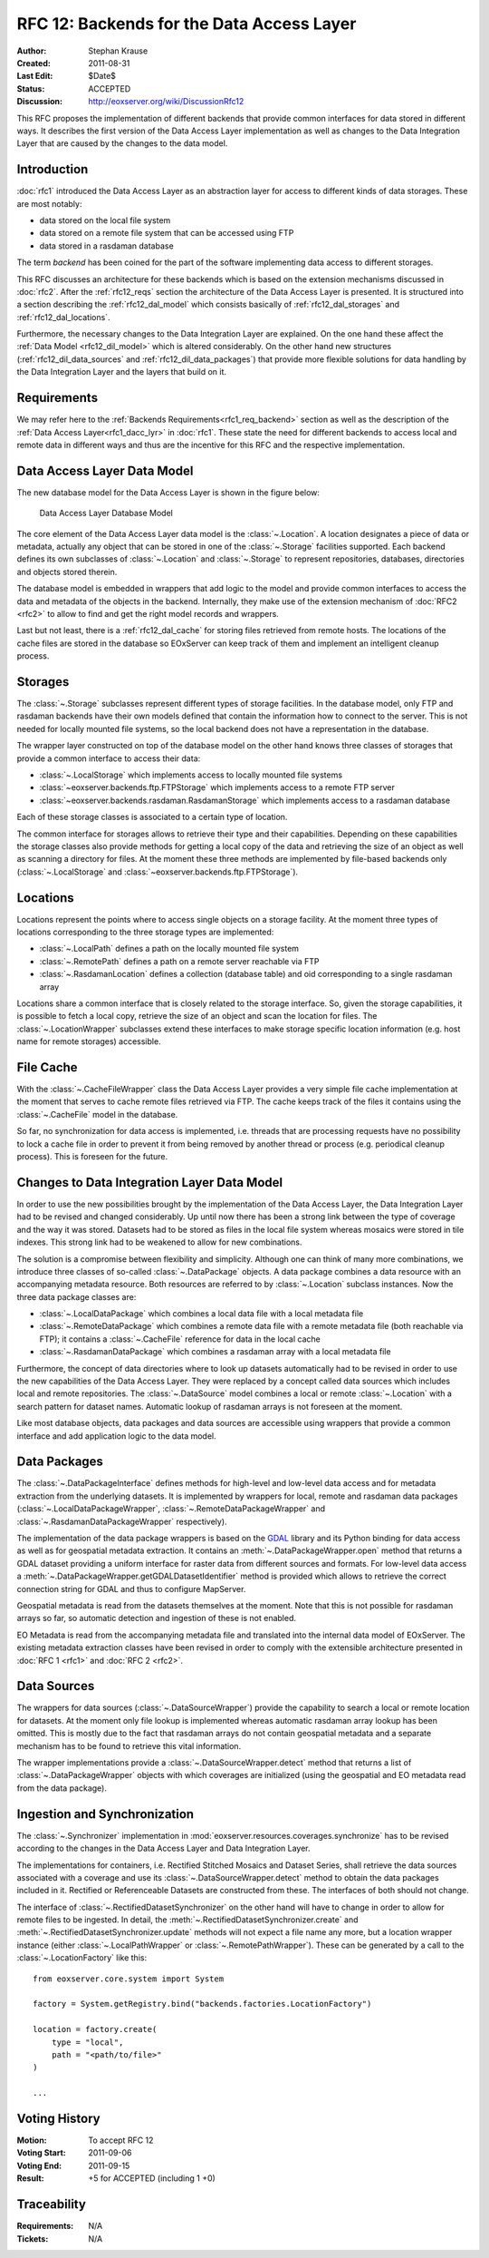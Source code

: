 .. RFC 12: Backends for the Data Access Layer
  #-----------------------------------------------------------------------------
  # $Id$
  #
  # Project: EOxServer <http://eoxserver.org>
  # Authors: Stephan Krause <stephan.krause@eox.at>
  #
  #-----------------------------------------------------------------------------
  # Copyright (C) 2011 EOX IT Services GmbH
  #
  # Permission is hereby granted, free of charge, to any person obtaining a copy
  # of this software and associated documentation files (the "Software"), to
  # deal in the Software without restriction, including without limitation the
  # rights to use, copy, modify, merge, publish, distribute, sublicense, and/or
  # sell copies of the Software, and to permit persons to whom the Software is
  # furnished to do so, subject to the following conditions:
  #
  # The above copyright notice and this permission notice shall be included in
  # all copies of this Software or works derived from this Software.
  #
  # THE SOFTWARE IS PROVIDED "AS IS", WITHOUT WARRANTY OF ANY KIND, EXPRESS OR
  # IMPLIED, INCLUDING BUT NOT LIMITED TO THE WARRANTIES OF MERCHANTABILITY,
  # FITNESS FOR A PARTICULAR PURPOSE AND NONINFRINGEMENT. IN NO EVENT SHALL THE
  # AUTHORS OR COPYRIGHT HOLDERS BE LIABLE FOR ANY CLAIM, DAMAGES OR OTHER
  # LIABILITY, WHETHER IN AN ACTION OF CONTRACT, TORT OR OTHERWISE, ARISING 
  # FROM, OUT OF OR IN CONNECTION WITH THE SOFTWARE OR THE USE OR OTHER DEALINGS
  # IN THE SOFTWARE.
  #-----------------------------------------------------------------------------

.. _rfc_12:

RFC 12: Backends for the Data Access Layer
==========================================

:Author: Stephan Krause
:Created: 2011-08-31
:Last Edit: $Date$
:Status: ACCEPTED
:Discussion: http://eoxserver.org/wiki/DiscussionRfc12

This RFC proposes the implementation of different backends that provide common
interfaces for data stored in different ways. It describes the first version
of the Data Access Layer implementation as well as changes to the Data
Integration Layer that are caused by the changes to the data model.

Introduction
------------

:doc:`rfc1` introduced the Data Access Layer as an abstraction layer for
access to different kinds of data storages. These are most notably:

* data stored on the local file system
* data stored on a remote file system that can be accessed using FTP
* data stored in a rasdaman database

The term *backend* has been coined for the part of the software implementing
data access to different storages.

This RFC discusses an architecture for these backends which is based on the
extension mechanisms discussed in :doc:`rfc2`. After the :ref:`rfc12_reqs`
section the architecture of the Data Access Layer is presented. It is structured
into a section describing the :ref:`rfc12_dal_model` which consists basically
of :ref:`rfc12_dal_storages` and :ref:`rfc12_dal_locations`.

Furthermore, the necessary changes to the Data Integration Layer are explained.
On the one hand these affect the :ref:`Data Model <rfc12_dil_model>` which is
altered considerably. On the other hand new structures
(:ref:`rfc12_dil_data_sources` and :ref:`rfc12_dil_data_packages`) that
provide more flexible solutions for data handling by the Data Integration Layer
and the layers that build on it.

.. _rfc12_reqs:

Requirements
------------

We may refer here to the :ref:`Backends Requirements<rfc1_req_backend>`
section as well as the description of the
:ref:`Data Access Layer<rfc1_dacc_lyr>` in :doc:`rfc1`. These state the need
for different backends to access local and remote data in different ways and
thus are the incentive for this RFC and the respective implementation.

.. _rfc12_dal_model:

Data Access Layer Data Model
----------------------------

The new database model for the Data Access Layer is shown in the figure below:

.. figure:: ../developers/images/model_backends.png
   :width: 75%
   
   Data Access Layer Database Model

The core element of the Data Access Layer data model is the :class:`~.Location`.
A location designates a piece of data or metadata, actually any object that can
be stored in one of the :class:`~.Storage` facilities supported. Each backend
defines its own subclasses of :class:`~.Location` and :class:`~.Storage` to
represent repositories, databases, directories and objects stored therein.

The database model is embedded in wrappers that add logic to the model and 
provide common interfaces to access the data and metadata of the objects in
the backend. Internally, they make use of the extension mechanism of 
:doc:`RFC2 <rfc2>` to allow to find and get the right model records and
wrappers.

Last but not least, there is a :ref:`rfc12_dal_cache` for storing files
retrieved from remote hosts. The locations of the cache files are stored in
the database so EOxServer can keep track of them and implement an intelligent
cleanup process.

.. _rfc12_dal_storages:

Storages
--------

The :class:`~.Storage` subclasses represent different types of storage
facilities. In the database model, only FTP and rasdaman backends have their own
models defined that contain the information how to connect to the server. This
is not needed for locally mounted file systems, so the local backend does not
have a representation in the database.

The wrapper layer constructed on top of the database model on the other hand
knows three classes of storages that provide a common interface to access their
data:

* :class:`~.LocalStorage` which implements access to locally mounted file
  systems
* :class:`~eoxserver.backends.ftp.FTPStorage` which implements access to a
  remote FTP server
* :class:`~eoxserver.backends.rasdaman.RasdamanStorage` which implements access
  to a rasdaman database

Each of these storage classes is associated to a certain type of location.

The common interface for storages allows to retrieve their type and their
capabilities. Depending on these capabilities the storage classes also
provide methods for getting a local copy of the data and retrieving the size
of an object as well as scanning a directory for files. At the moment these
three methods are implemented by file-based backends only
(:class:`~.LocalStorage` and :class:`~eoxserver.backends.ftp.FTPStorage`).

.. _rfc12_dal_locations:

Locations
---------

Locations represent the points where to access single objects on a storage
facility. At the moment three types of locations corresponding to the three
storage types are implemented:

* :class:`~.LocalPath` defines a path on the locally mounted file system
* :class:`~.RemotePath` defines a path on a remote server reachable via FTP
* :class:`~.RasdamanLocation` defines a collection (database table) and oid
  corresponding to a single rasdaman array

Locations share a common interface that is closely related to the storage
interface. So, given the storage capabilities, it is possible to fetch a local
copy, retrieve the size of an object and scan the location for files. The
:class:`~.LocationWrapper` subclasses extend these interfaces to make storage
specific location information (e.g. host name for remote storages) accessible.

.. _rfc12_dal_cache:

File Cache
----------

With the :class:`~.CacheFileWrapper` class the Data Access Layer provides a
very simple file cache implementation at the moment that serves to cache 
remote files retrieved via FTP. The cache keeps track of the files it contains
using the :class:`~.CacheFile` model in the database.

So far, no synchronization for data access is implemented, i.e. threads
that are processing requests have no possibility to lock a cache file in order
to prevent it from being removed by another thread or process (e.g. periodical
cleanup process). This is foreseen for the future.

.. _rfc12_dil_model:

Changes to Data Integration Layer Data Model
--------------------------------------------

In order to use the new possibilities brought by the implementation of the Data
Access Layer, the Data Integration Layer had to be revised and changed
considerably. Up until now there has been a strong link between the type of 
coverage and the way it was stored. Datasets had to be stored as files in the
local file system whereas mosaics were stored in tile indexes. This strong link
had to be weakened to allow for new combinations.

The solution is a compromise between flexibility and simplicity. Although one
can think of many more combinations, we introduce three classes of so-called
:class:`~.DataPackage` objects. A data package combines a data resource with an
accompanying metadata resource. Both resources are referred to by
:class:`~.Location` subclass instances. Now the three data package classes are:

* :class:`~.LocalDataPackage` which combines a local data file with a local
  metadata file
* :class:`~.RemoteDataPackage` which combines a remote data file with a 
  remote metadata file (both reachable via FTP); it contains a
  :class:`~.CacheFile` reference for data in the local cache
* :class:`~.RasdamanDataPackage` which combines a rasdaman array with a local
  metadata file

Furthermore, the concept of data directories where to look up datasets
automatically had to be revised in order to use the new capabilities of the
Data Access Layer. They were replaced by a concept called data sources which
includes local and remote repositories. The :class:`~.DataSource` model combines
a local or remote :class:`~.Location` with a search pattern for dataset names.
Automatic lookup of rasdaman arrays is not foreseen at the moment.

Like most database objects, data packages and data sources are accessible using
wrappers that provide a common interface and add application logic to the data
model.

.. _rfc12_dil_data_packages:

Data Packages
-------------

The :class:`~.DataPackageInterface` defines methods for high-level and low-level
data access and for metadata extraction from the underlying datasets. It is
implemented by wrappers for local, remote and rasdaman data packages
(:class:`~.LocalDataPackageWrapper`, :class:`~.RemoteDataPackageWrapper` and
:class:`~.RasdamanDataPackageWrapper` respectively).

The implementation of the data package wrappers is based on the
`GDAL <http://www.gdal.org/>`_ library and its Python binding for data access
as well as for geospatial metadata extraction. It contains an
:meth:`~.DataPackageWrapper.open` method that returns a GDAL dataset providing
a uniform interface for raster data from different sources and formats. For
low-level data access a :meth:`~.DataPackageWrapper.getGDALDatasetIdentifier`
method is provided which allows to retrieve the correct connection string
for GDAL and thus to configure MapServer.

Geospatial metadata is read from the datasets themselves at the moment. Note
that this is not possible for rasdaman arrays so far, so automatic detection
and ingestion of these is not enabled.

EO Metadata is read from the accompanying metadata file and translated into the
internal data model of EOxServer. The existing metadata extraction classes have
been revised in order to comply with the extensible architecture presented in
:doc:`RFC 1 <rfc1>` and :doc:`RFC 2 <rfc2>`.

.. _rfc12_dil_data_sources:

Data Sources
------------

The wrappers for data sources (:class:`~.DataSourceWrapper`) provide the
capability to search a local or remote location for datasets. At the moment
only file lookup is implemented whereas automatic rasdaman array lookup has
been omitted. This is mostly due to the fact that rasdaman arrays do not
contain geospatial metadata and a separate mechanism has to be found to retrieve
this vital information.

The wrapper implementations provide a :class:`~.DataSourceWrapper.detect`
method that returns a list of :class:`~.DataPackageWrapper` objects with
which coverages are initialized (using the geospatial and EO metadata read from
the data package).

.. _rfc12_dil_ingest:

Ingestion and Synchronization
-----------------------------

The :class:`~.Synchronizer` implementation in
:mod:`eoxserver.resources.coverages.synchronize` has to be revised according to
the changes in the Data Access Layer and Data Integration Layer.

The implementations for containers, i.e. Rectified Stitched Mosaics and Dataset
Series, shall retrieve the data sources associated with a coverage and
use its :class:`~.DataSourceWrapper.detect` method to obtain the data packages
included in it. Rectified or Referenceable Datasets are constructed from these.
The interfaces of both should not change.

The interface of :class:`~.RectifiedDatasetSynchronizer` on the other hand will
have to change in order to allow for remote files to be ingested. In detail,
the :meth:`~.RectifiedDatasetSynchronizer.create` and
:meth:`~.RectifiedDatasetSynchronizer.update` methods will not expect a file
name any more, but a location wrapper instance (either
:class:`~.LocalPathWrapper` or :class:`~.RemotePathWrapper`). These can be
generated by a call to the :class:`~.LocationFactory` like this::

    from eoxserver.core.system import System
    
    factory = System.getRegistry.bind("backends.factories.LocationFactory")
    
    location = factory.create(
        type = "local",
        path = "<path/to/file>"
    )
    
    ...

Voting History
--------------

:Motion: To accept RFC 12
:Voting Start: 2011-09-06
:Voting End: 2011-09-15
:Result: +5 for ACCEPTED (including 1 +0)

Traceability
------------

:Requirements: N/A
:Tickets: N/A
